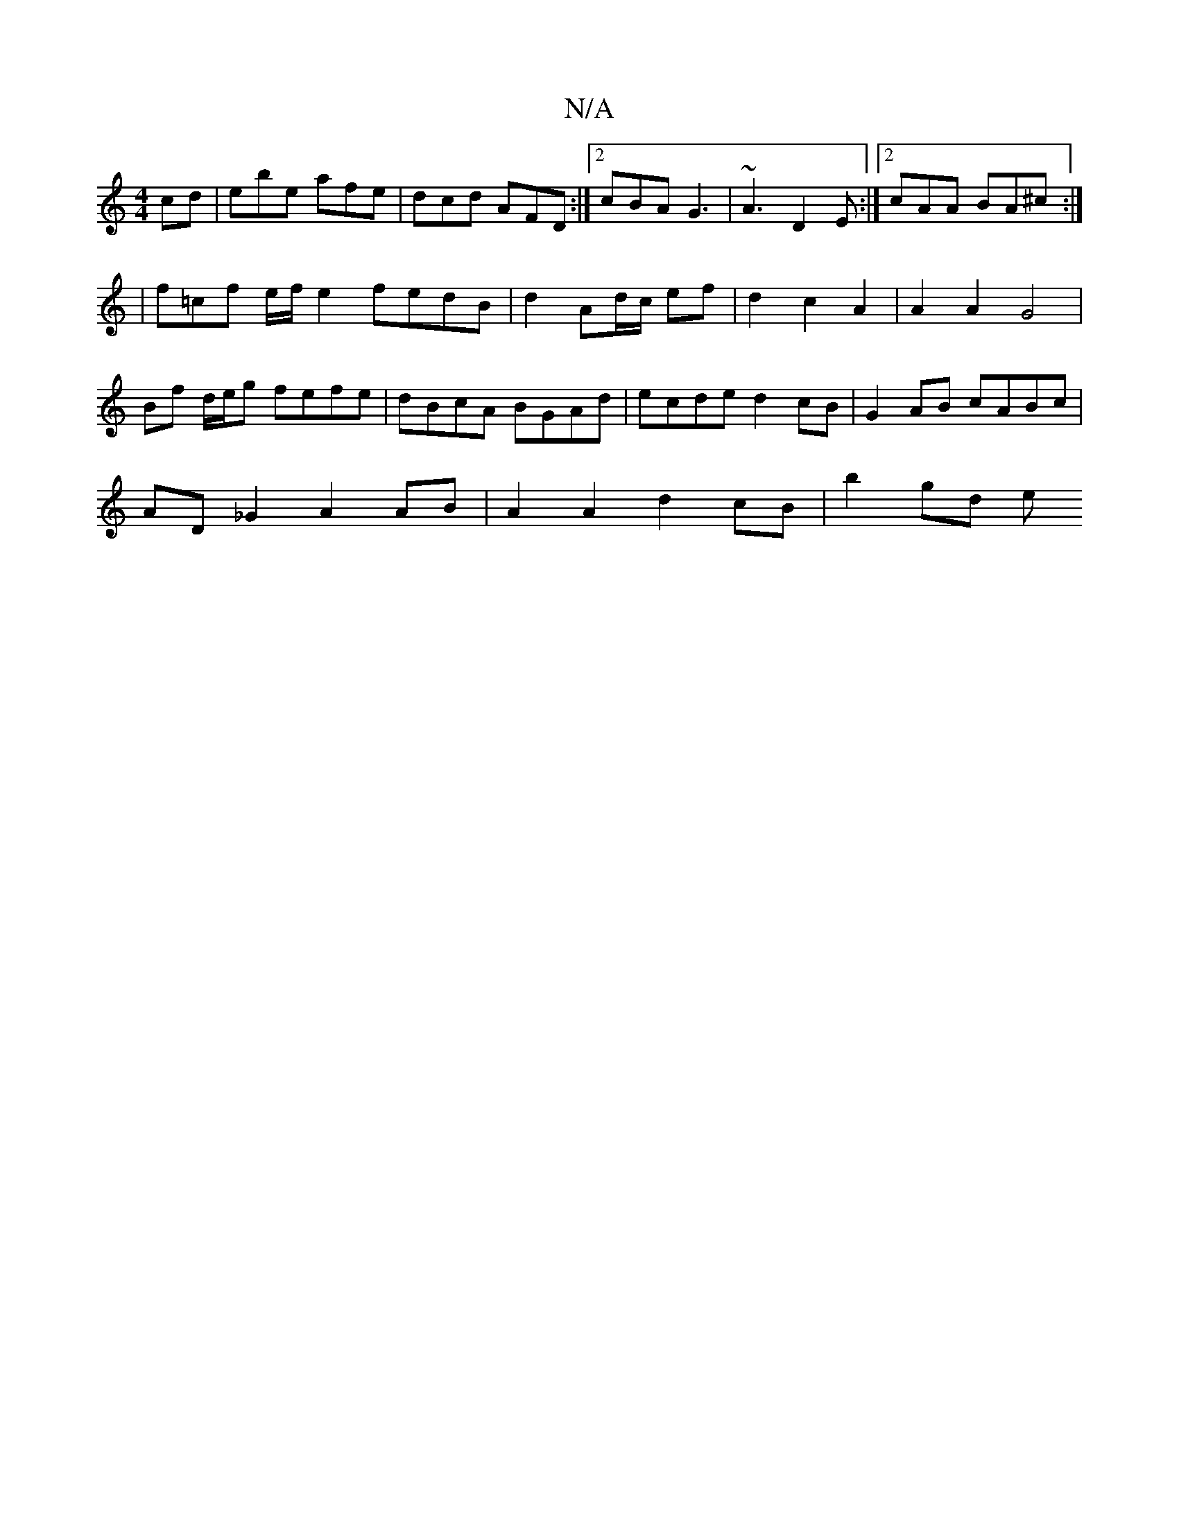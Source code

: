 X:1
T:N/A
M:4/4
R:N/A
K:Cmajor
cd|ebe afe|dcd AFD:|2 cBA G3|~A3 D2E:|2 cAA BA^c :|
|: |
f=cf e/f/ e2 fedB | d2 Ad/c/ ef | d2 c2 A2 | A2 A2 G4 |
Bf d/e/g fefe | dBcA BGAd | ecde d2cB | G2 AB cABc |
AD _G2 A2 AB | A2 A2 d2cB | b2gd e